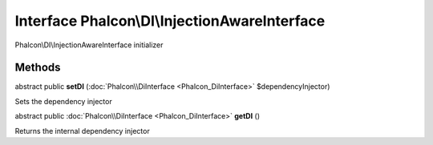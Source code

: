 Interface **Phalcon\\DI\\InjectionAwareInterface**
==================================================

Phalcon\\DI\\InjectionAwareInterface initializer


Methods
---------

abstract public  **setDI** (:doc:`Phalcon\\DiInterface <Phalcon_DiInterface>` $dependencyInjector)

Sets the dependency injector



abstract public :doc:`Phalcon\\DiInterface <Phalcon_DiInterface>`  **getDI** ()

Returns the internal dependency injector



